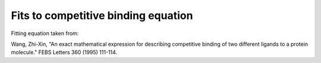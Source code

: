Fits to competitive binding equation
====================================

Fitting equation taken from:

Wang, Zhi-Xin, "An exact mathematical expression for describing competitive
binding of two different ligands to a protein molecule." FEBS Letters 360
(1995) 111-114.

.. ipython::

    In [1]: from tbidbaxlipo.plots.x140429_Bid_membrane_FRET.exact_comp_bind_mcmc import *

    In [2]: sampler = run_mcmc()

    In [3]: plot_chain(sampler)

    @savefig exact_comp_bind_mcmc_1.png
    In [4]: plt.figure('Chains')

    @savefig exact_comp_bind_mcmc_2.png
    In [4]: plt.figure('Fits')


